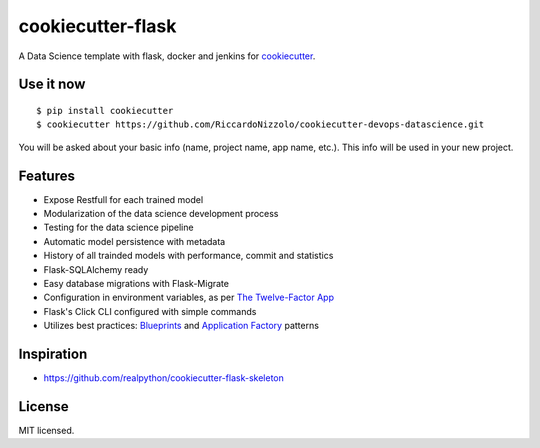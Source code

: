 cookiecutter-flask
==================

A Data Science template with flask, docker and jenkins for cookiecutter_.

.. _cookiecutter: https://github.com/audreyr/cookiecutter




Use it now
----------
::

    $ pip install cookiecutter
    $ cookiecutter https://github.com/RiccardoNizzolo/cookiecutter-devops-datascience.git

You will be asked about your basic info (name, project name, app name, etc.). This info will be used in your new project.

Features
--------

- Expose Restfull for each trained model
- Modularization of the data science development process
- Testing for the data science pipeline
- Automatic model persistence with metadata
- History of all trainded models with performance, commit and statistics
- Flask-SQLAlchemy ready
- Easy database migrations with Flask-Migrate
- Configuration in environment variables, as per `The Twelve-Factor App <https://12factor.net/config>`_
- Flask's Click CLI configured with simple commands
- Utilizes best practices: `Blueprints <http://flask.pocoo.org/docs/blueprints/>`_ and `Application Factory <http://flask.pocoo.org/docs/patterns/appfactories/>`_ patterns



Inspiration
-----------

- https://github.com/realpython/cookiecutter-flask-skeleton

License
-------

MIT licensed.
